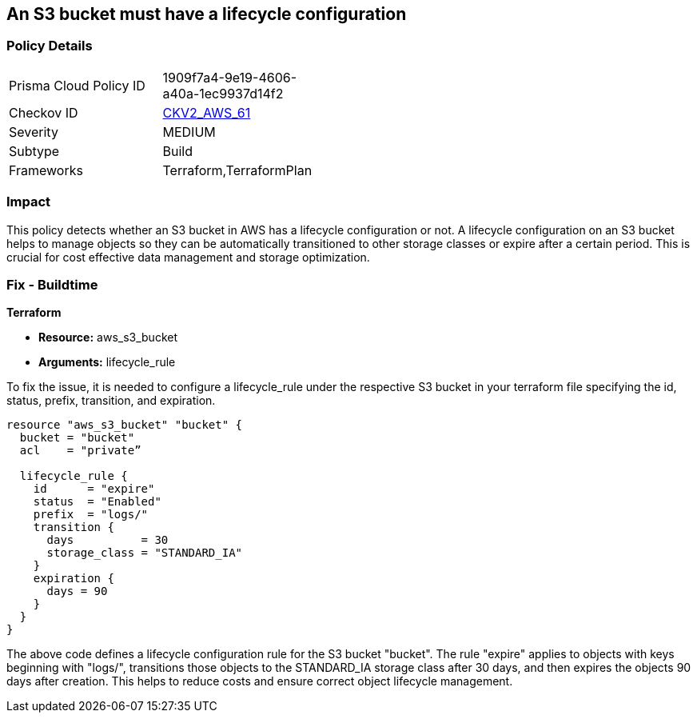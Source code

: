 == An S3 bucket must have a lifecycle configuration

=== Policy Details 

[width=45%]
[cols="1,1"]
|=== 
|Prisma Cloud Policy ID 
| 1909f7a4-9e19-4606-a40a-1ec9937d14f2

|Checkov ID 
| https://github.com/bridgecrewio/checkov/blob/main/checkov/terraform/checks/graph_checks/aws/S3BucketLifecycle.yaml[CKV2_AWS_61]

|Severity
|MEDIUM

|Subtype
|Build

|Frameworks
|Terraform,TerraformPlan

|=== 

=== Impact
This policy detects whether an S3 bucket in AWS has a lifecycle configuration or not. A lifecycle configuration on an S3 bucket helps to manage objects so they can be automatically transitioned to other storage classes or expire after a certain period. This is crucial for cost effective data management and storage optimization.

=== Fix - Buildtime

*Terraform*

* *Resource:* aws_s3_bucket
* *Arguments:* lifecycle_rule

To fix the issue, it is needed to configure a lifecycle_rule under the respective S3 bucket in your terraform file specifying the id, status, prefix, transition, and expiration.

[source,go]
----
resource "aws_s3_bucket" "bucket" {
  bucket = "bucket"
  acl    = "private”

  lifecycle_rule {
    id      = "expire"
    status  = "Enabled"
    prefix  = "logs/"
    transition {
      days          = 30
      storage_class = "STANDARD_IA"
    }
    expiration {
      days = 90
    }
  }
}
----

The above code defines a lifecycle configuration rule for the S3 bucket "bucket". The rule "expire" applies to objects with keys beginning with "logs/", transitions those objects to the STANDARD_IA storage class after 30 days, and then expires the objects 90 days after creation. This helps to reduce costs and ensure correct object lifecycle management.
